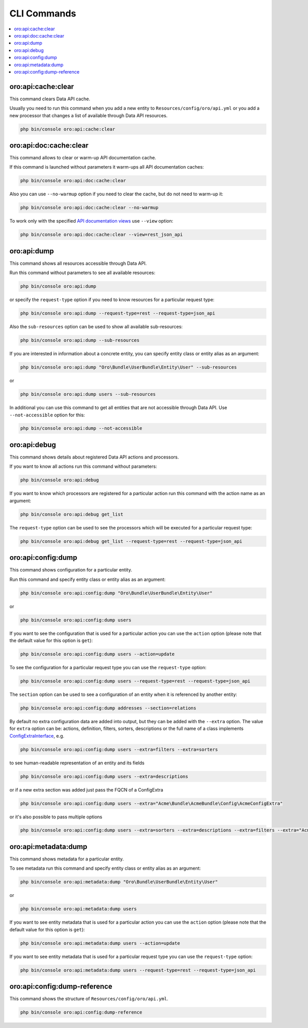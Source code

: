 .. _web-api--commands:

CLI Commands
============

.. contents:: :local:

oro:api:cache:clear
-------------------

This command clears Data API cache.

Usually you need to run this command when you add a new entity to ``Resources/config/oro/api.yml`` or you add a new processor that changes a list of available through Data API resources.

.. code:: bash

    php bin/console oro:api:cache:clear

oro:api:doc:cache:clear
-----------------------

This command allows to clear or warm-up API documentation cache.

If this command is launched without parameters it warm-ups all API documentation caches:

.. code:: bash

    php bin/console oro:api:doc:cache:clear

Also you can use ``--no-warmup`` option if you need to clear the cache, but do not need to warm-up it:

.. code:: bash

    php bin/console oro:api:doc:cache:clear --no-warmup

To work only with the specified `API documentation views <https://github.com/nelmio/NelmioApiDocBundle/blob/master/Resources/doc/multiple-api-doc.rst>`__ use ``--view`` option:

.. code:: bash

    php bin/console oro:api:doc:cache:clear --view=rest_json_api

oro:api:dump
------------

This command shows all resources accessible through Data API.

Run this command without parameters to see all available resources:

.. code:: bash

    php bin/console oro:api:dump

or specify the ``request-type`` option if you need to know resources for a particular request type:

.. code:: bash

    php bin/console oro:api:dump --request-type=rest --request-type=json_api

Also the ``sub-resources`` option can be used to show all available sub-resources:

.. code:: bash

    php bin/console oro:api:dump --sub-resources

If you are interested in information about a concrete entity, you can specify entity class or entity alias as an argument:

.. code:: bash

    php bin/console oro:api:dump "Oro\Bundle\UserBundle\Entity\User" --sub-resources

or

.. code:: bash

    php bin/console oro:api:dump users --sub-resources

In additional you can use this command to get all entities that are not accessible through Data API. Use ``--not-accessible`` option for this:

.. code:: bash

    php bin/console oro:api:dump --not-accessible

oro:api:debug
-------------

This command shows details about registered Data API actions and processors.

If you want to know all actions run this command without parameters:

.. code:: bash

    php bin/console oro:api:debug

If you want to know which processors are registered for a particular action run this command with the action name as an argument:

.. code:: bash

    php bin/console oro:api:debug get_list

The ``request-type`` option can be used to see the processors which will be executed for a particular request type:

.. code:: bash

    php bin/console oro:api:debug get_list --request-type=rest --request-type=json_api

oro:api:config:dump
-------------------

This command shows configuration for a particular entity.

Run this command and specify entity class or entity alias as an argument:

.. code:: bash

    php bin/console oro:api:config:dump "Oro\Bundle\UserBundle\Entity\User"

or

.. code:: bash

    php bin/console oro:api:config:dump users

If you want to see the configuration that is used for a particular action you can use the ``action`` option (please note that the default value for this option is ``get``):

.. code:: bash

    php bin/console oro:api:config:dump users --action=update

To see the configuration for a particular request type you can use the ``request-type`` option:

.. code:: bash

    php bin/console oro:api:config:dump users --request-type=rest --request-type=json_api

The ``section`` option can be used to see a configuration of an entity when it is referenced by another entity:

.. code:: bash

    php bin/console oro:api:config:dump addresses --section=relations

By default no extra configuration data are added into output, but they can be added with the ``--extra`` option. The value for ``extra`` option can be: actions, definition, filters, sorters, descriptions or the full name of a class implements `ConfigExtraInterface <https://github.com/oroinc/platform/tree/master/src/Oro/Bundle/ApiBundle/Config/ConfigExtraInterface.php>`__, e.g.

.. code:: bash

    php bin/console oro:api:config:dump users --extra=filters --extra=sorters

to see human-readable representation of an entity and its fields

.. code:: bash

    php bin/console oro:api:config:dump users --extra=descriptions

or if a new extra section was added just pass the FQCN of a ConfigExtra

.. code:: bash

    php bin/console oro:api:config:dump users --extra="Acme\Bundle\AcmeBundle\Config\AcmeConfigExtra"

or it's also possible to pass multiple options

.. code:: bash

    php bin/console oro:api:config:dump users --extra=sorters --extra=descriptions --extra=filters --extra="Acme\Bundle\AcmeBundle\Config\AcmeConfigExtra"

oro:api:metadata:dump
---------------------

This command shows metadata for a particular entity.

To see metadata run this command and specify entity class or entity alias as an argument:

.. code:: bash

    php bin/console oro:api:metadata:dump "Oro\Bundle\UserBundle\Entity\User"

or

.. code:: bash

    php bin/console oro:api:metadata:dump users

If you want to see entity metadata that is used for a particular action you can use the ``action`` option (please note that the default value for this option is ``get``):

.. code:: bash

    php bin/console oro:api:metadata:dump users --action=update

If you want to see entity metadata that is used for a particular request type you can use the ``request-type`` option:

.. code:: bash

    php bin/console oro:api:metadata:dump users --request-type=rest --request-type=json_api

oro:api:config:dump-reference
-----------------------------

This command shows the structure of ``Resources/config/oro/api.yml``.

.. code:: bash

    php bin/console oro:api:config:dump-reference
